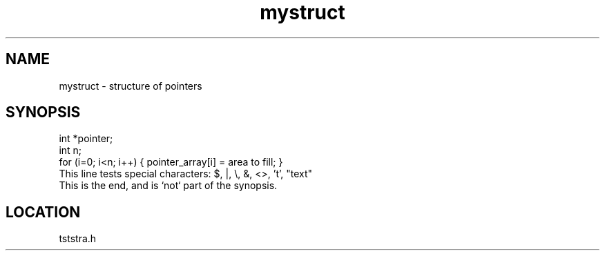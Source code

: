 .TH mystruct 3 "2/10/2000" " " "PETSc"
.SH NAME
mystruct \-  structure of pointers 
.SH SYNOPSIS
.nf
int *pointer;
int n;
for (i=0; i<n; i++) { pointer_array[i] = area to fill; }
This line tests special characters: $, |, \\, &, <>, 't', "text"
.fi
This is the end, and is `not` part of the synopsis.
.SH LOCATION
tststra.h
